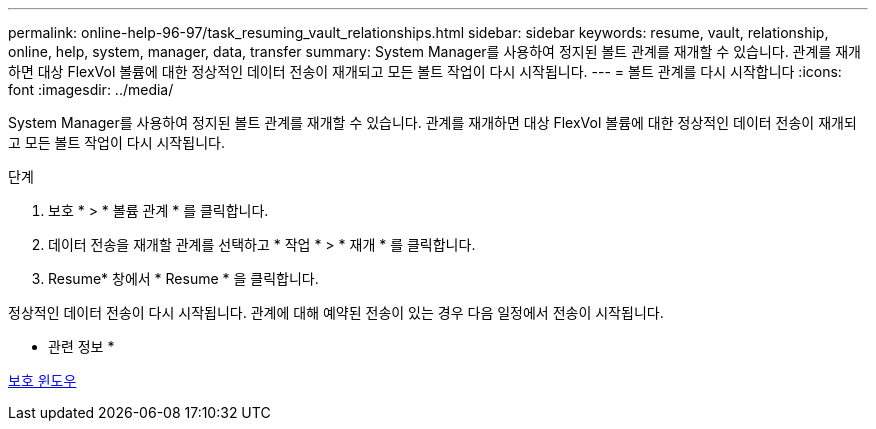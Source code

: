---
permalink: online-help-96-97/task_resuming_vault_relationships.html 
sidebar: sidebar 
keywords: resume, vault, relationship, online, help, system, manager, data, transfer 
summary: System Manager를 사용하여 정지된 볼트 관계를 재개할 수 있습니다. 관계를 재개하면 대상 FlexVol 볼륨에 대한 정상적인 데이터 전송이 재개되고 모든 볼트 작업이 다시 시작됩니다. 
---
= 볼트 관계를 다시 시작합니다
:icons: font
:imagesdir: ../media/


[role="lead"]
System Manager를 사용하여 정지된 볼트 관계를 재개할 수 있습니다. 관계를 재개하면 대상 FlexVol 볼륨에 대한 정상적인 데이터 전송이 재개되고 모든 볼트 작업이 다시 시작됩니다.

.단계
. 보호 * > * 볼륨 관계 * 를 클릭합니다.
. 데이터 전송을 재개할 관계를 선택하고 * 작업 * > * 재개 * 를 클릭합니다.
. Resume* 창에서 * Resume * 을 클릭합니다.


정상적인 데이터 전송이 다시 시작됩니다. 관계에 대해 예약된 전송이 있는 경우 다음 일정에서 전송이 시작됩니다.

* 관련 정보 *

xref:reference_protection_window.adoc[보호 윈도우]
